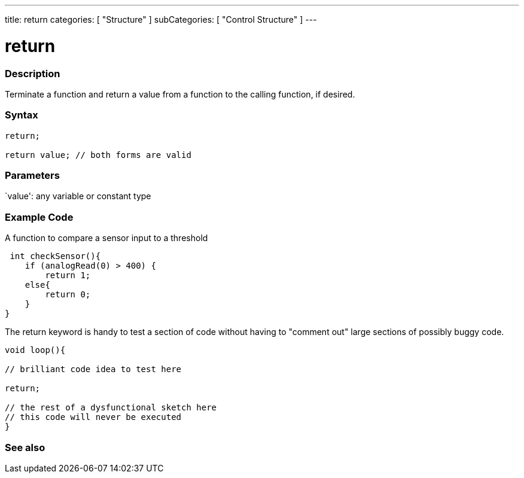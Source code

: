 ---
title: return
categories: [ "Structure" ]
subCategories: [ "Control Structure" ]
---

:source-highlighter: pygments
:pygments-style: arduino



= return


// OVERVIEW SECTION STARTS
[#overview]
--

[float]
=== Description
Terminate a function and return a value from a function to the calling function, if desired.
[%hardbreaks]


[float]
=== Syntax
[source,arduino]
----
return;

return value; // both forms are valid
----


[float]
=== Parameters
`value': any variable or constant type

--
// OVERVIEW SECTION ENDS




// HOW TO USE SECTION STARTS
[#howtouse]
--

[float]
=== Example Code
A function to compare a sensor input to a threshold

[source,arduino]
----
 int checkSensor(){
    if (analogRead(0) > 400) {
        return 1;
    else{
        return 0;
    }
}
----

The return keyword is handy to test a section of code without having to "comment out" large sections of possibly buggy code.
[source,arduino]
----
void loop(){

// brilliant code idea to test here

return;

// the rest of a dysfunctional sketch here
// this code will never be executed
}
----
[%hardbreaks]

--
// HOW TO USE SECTION ENDS





// SEE ALSO SECTION BEGINS
[#see_also]
--

[float]
=== See also
[role="language"]

--
// SEE ALSO SECTION ENDS
